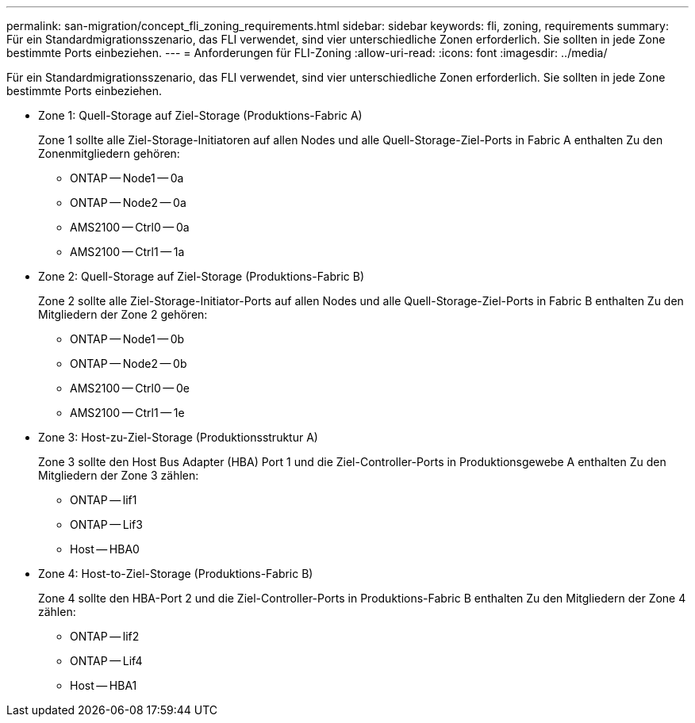 ---
permalink: san-migration/concept_fli_zoning_requirements.html 
sidebar: sidebar 
keywords: fli, zoning, requirements 
summary: Für ein Standardmigrationsszenario, das FLI verwendet, sind vier unterschiedliche Zonen erforderlich. Sie sollten in jede Zone bestimmte Ports einbeziehen. 
---
= Anforderungen für FLI-Zoning
:allow-uri-read: 
:icons: font
:imagesdir: ../media/


[role="lead"]
Für ein Standardmigrationsszenario, das FLI verwendet, sind vier unterschiedliche Zonen erforderlich. Sie sollten in jede Zone bestimmte Ports einbeziehen.

* Zone 1: Quell-Storage auf Ziel-Storage (Produktions-Fabric A)
+
Zone 1 sollte alle Ziel-Storage-Initiatoren auf allen Nodes und alle Quell-Storage-Ziel-Ports in Fabric A enthalten Zu den Zonenmitgliedern gehören:

+
** ONTAP -- Node1 -- 0a
** ONTAP -- Node2 -- 0a
** AMS2100 -- Ctrl0 -- 0a
** AMS2100 -- Ctrl1 -- 1a


* Zone 2: Quell-Storage auf Ziel-Storage (Produktions-Fabric B)
+
Zone 2 sollte alle Ziel-Storage-Initiator-Ports auf allen Nodes und alle Quell-Storage-Ziel-Ports in Fabric B enthalten Zu den Mitgliedern der Zone 2 gehören:

+
** ONTAP -- Node1 -- 0b
** ONTAP -- Node2 -- 0b
** AMS2100 -- Ctrl0 -- 0e
** AMS2100 -- Ctrl1 -- 1e


* Zone 3: Host-zu-Ziel-Storage (Produktionsstruktur A)
+
Zone 3 sollte den Host Bus Adapter (HBA) Port 1 und die Ziel-Controller-Ports in Produktionsgewebe A enthalten Zu den Mitgliedern der Zone 3 zählen:

+
** ONTAP -- lif1
** ONTAP -- Lif3
** Host -- HBA0


* Zone 4: Host-to-Ziel-Storage (Produktions-Fabric B)
+
Zone 4 sollte den HBA-Port 2 und die Ziel-Controller-Ports in Produktions-Fabric B enthalten Zu den Mitgliedern der Zone 4 zählen:

+
** ONTAP -- lif2
** ONTAP -- Lif4
** Host -- HBA1



